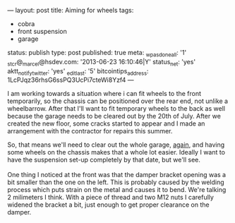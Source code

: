 ---
layout: post
title: Aiming for wheels
tags:
- cobra
- front suspension
- garage
status: publish
type: post
published: true
meta:
  _wpas_done_all: '1'
  _stcr@_marcel@hsdev.com: '2013-06-23 16:10:46|Y'
  status_net: 'yes'
  aktt_notify_twitter: 'yes'
  _edit_last: '5'
  bitcointips_address: 1LcPJqz36rhsG6ssPQ3UcPi7cteWi8Yzf4
---
#+BEGIN_HTML

I am working towards a situation where i can fit wheels to the front temporarily, so the chassis can be positioned over the rear end, not unlike a wheelbarrow. After that I'll want to fit temporary wheels to the back as well because the garage needs to be cleared out by the 20th of July. After we created the new floor, some cracks started to appear and I made an arrangement with the contractor for repairs this summer.

<p style="text-align: center"><a href="http://www.flickr.com/photos/96151162@N00/3686054325" title="View 'Small cracks in garage floor' on Flickr.com"><img src="http://farm4.static.flickr.com/3573/3686054325_d4eb4354b0.jpg" alt="" class="flickr" /></a>
</p>

So, that means we'll need to clear out the whole garage, <a href="http://cobra.mrblog.nl/2007/08/were-almost-there.html">again</a>, and having some wheels on the chassis makes that a whole lot easier. Ideally I want to have the suspension set-up completely by that date, but we'll see.

<br />
<br />

One thing I noticed at the front was that the damper bracket opening was a bit smaller than the one on the left. This is probably caused by the welding process which puts strain on the metal and causes it to bend. We're talking 2 milimeters I think. With a piece of thread and two M12 nuts I carefully widened the bracket a bit, just enough to get proper clearance on the damper.

<p style="text-align: center"><a href="http://www.flickr.com/photos/96151162@N00/3686046823" title="View 'Front damper bracket needs adjusting a bit' on Flickr.com"><img src="http://farm3.static.flickr.com/2570/3686046823_09e5f0f90d.jpg" alt="" class="flickr" /></a></p>

#+END_HTML
